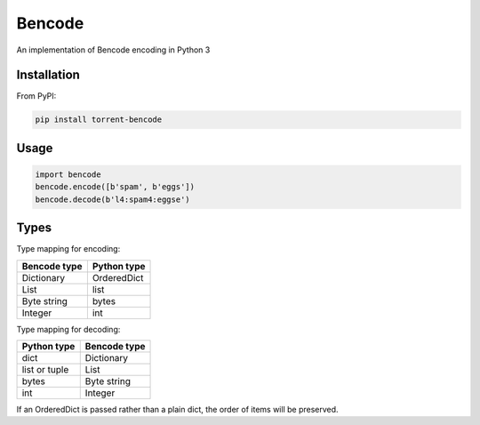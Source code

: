 Bencode
======================================

An implementation of Bencode encoding in Python 3

Installation
------------------
From PyPI:

.. code-block:: bash

    pip install torrent-bencode


Usage
------------------

.. code-block:: python

    import bencode
    bencode.encode([b'spam', b'eggs'])
    bencode.decode(b'l4:spam4:eggse')
   

Types
------------------
Type mapping for encoding:

+--------------+--------------+
| Bencode type | Python type  |
+==============+==============+
| Dictionary   | OrderedDict  |
+--------------+--------------+
| List         | list         |
+--------------+--------------+
| Byte string  | bytes        |
+--------------+--------------+
| Integer      | int          |
+--------------+--------------+

Type mapping for decoding:

+--------------+--------------+
| Python type  | Bencode type |
+==============+==============+
| dict         | Dictionary   |
+--------------+--------------+
| list or tuple| List         |
+--------------+--------------+
| bytes        | Byte string  |
+--------------+--------------+
| int          |  Integer     |
+--------------+--------------+

If an OrderedDict is passed rather than a plain dict, the order of items will be preserved.
